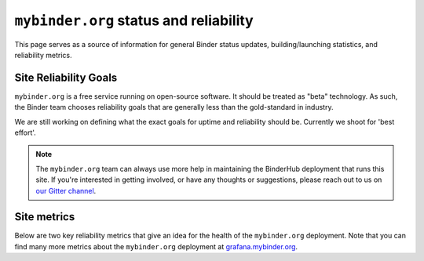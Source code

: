 ``mybinder.org`` status and reliability
=======================================

This page serves as a source of information for general Binder status
updates, building/launching statistics, and reliability metrics.

Site Reliability Goals
----------------------

``mybinder.org`` is a free service running on open-source software. It should
be treated as "beta" technology. As such, the Binder team chooses reliability
goals that are generally less than the gold-standard in industry.

We are still working on defining what the exact goals for uptime and reliability
should be. Currently we shoot for 'best effort'.

.. note::

   The ``mybinder.org`` team can always use more help in maintaining the
   BinderHub deployment that runs this site. If you're interested in getting
   involved, or have any thoughts or suggestions,
   please reach out to us on `our Gitter channel <https://gitter.im/jupyterhub/binder>`_.

Site metrics
------------

Below are two key reliability metrics that give an idea for the health of
the ``mybinder.org`` deployment. Note that you can find many more metrics about
the ``mybinder.org`` deployment at `grafana.mybinder.org <https://grafana.mybinder.org>`_.


.. raw:: html

   <iframe src="https://grafana.mybinder.org/dashboard-solo/db/service-level-objectives?orgId=1&panelId=1&from=1517940977444&to=1518545777444&theme=light" style="width: 100%; height: 200px" frameborder="0"></iframe>
   <br />
   <br />

.. raw:: html

   <iframe src="https://grafana.mybinder.org/dashboard-solo/db/service-level-objectives?orgId=1&panelId=2&from=1517940892627&to=1518545692627&theme=light" style="width: 100%; height: 200px" frameborder="0"></iframe>
